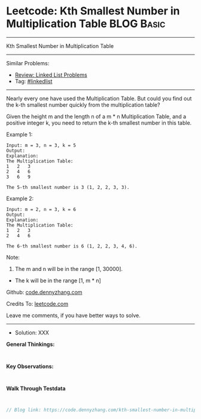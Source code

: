 * Leetcode: Kth Smallest Number in Multiplication Table          :BLOG:Basic:
#+STARTUP: showeverything
#+OPTIONS: toc:nil \n:t ^:nil creator:nil d:nil
:PROPERTIES:
:type:     linkedlist
:END:
---------------------------------------------------------------------
Kth Smallest Number in Multiplication Table
---------------------------------------------------------------------
#+BEGIN_HTML
<a href="https://github.com/dennyzhang/code.dennyzhang.com/tree/master/problems/kth-smallest-number-in-multiplication-table"><img align="right" width="200" height="183" src="https://www.dennyzhang.com/wp-content/uploads/denny/watermark/github.png" /></a>
#+END_HTML
Similar Problems:
- [[https://code.dennyzhang.com/review-linkedlist][Review: Linked List Problems]]
- Tag: [[https://code.dennyzhang.com/tag/linkedlist][#linkedlist]]
---------------------------------------------------------------------

Nearly every one have used the Multiplication Table. But could you find out the k-th smallest number quickly from the multiplication table?

Given the height m and the length n of a m * n Multiplication Table, and a positive integer k, you need to return the k-th smallest number in this table.

Example 1:
#+BEGIN_EXAMPLE
Input: m = 3, n = 3, k = 5
Output: 
Explanation: 
The Multiplication Table:
1	2	3
2	4	6
3	6	9

The 5-th smallest number is 3 (1, 2, 2, 3, 3).
#+END_EXAMPLE

Example 2:
#+BEGIN_EXAMPLE
Input: m = 2, n = 3, k = 6
Output: 
Explanation: 
The Multiplication Table:
1	2	3
2	4	6

The 6-th smallest number is 6 (1, 2, 2, 3, 4, 6).
#+END_EXAMPLE

Note:
1. The m and n will be in the range [1, 30000].
- The k will be in the range [1, m * n]

Github: [[https://github.com/dennyzhang/code.dennyzhang.com/tree/master/problems/kth-smallest-number-in-multiplication-table][code.dennyzhang.com]]

Credits To: [[https://leetcode.com/problems/kth-smallest-number-in-multiplication-table/description/][leetcode.com]]

Leave me comments, if you have better ways to solve.
---------------------------------------------------------------------
- Solution: XXX

*General Thinkings:*
#+BEGIN_EXAMPLE

#+END_EXAMPLE

*Key Observations:*
#+BEGIN_EXAMPLE

#+END_EXAMPLE

*Walk Through Testdata*
#+BEGIN_EXAMPLE

#+END_EXAMPLE

#+BEGIN_SRC go
// Blog link: https://code.dennyzhang.com/kth-smallest-number-in-multiplication-table

#+END_SRC

#+BEGIN_HTML
<div style="overflow: hidden;">
<div style="float: left; padding: 5px"> <a href="https://www.linkedin.com/in/dennyzhang001"><img src="https://www.dennyzhang.com/wp-content/uploads/sns/linkedin.png" alt="linkedin" /></a></div>
<div style="float: left; padding: 5px"><a href="https://github.com/dennyzhang"><img src="https://www.dennyzhang.com/wp-content/uploads/sns/github.png" alt="github" /></a></div>
<div style="float: left; padding: 5px"><a href="https://www.dennyzhang.com/slack" target="_blank" rel="nofollow"><img src="https://www.dennyzhang.com/wp-content/uploads/sns/slack.png" alt="slack"/></a></div>
</div>
#+END_HTML
